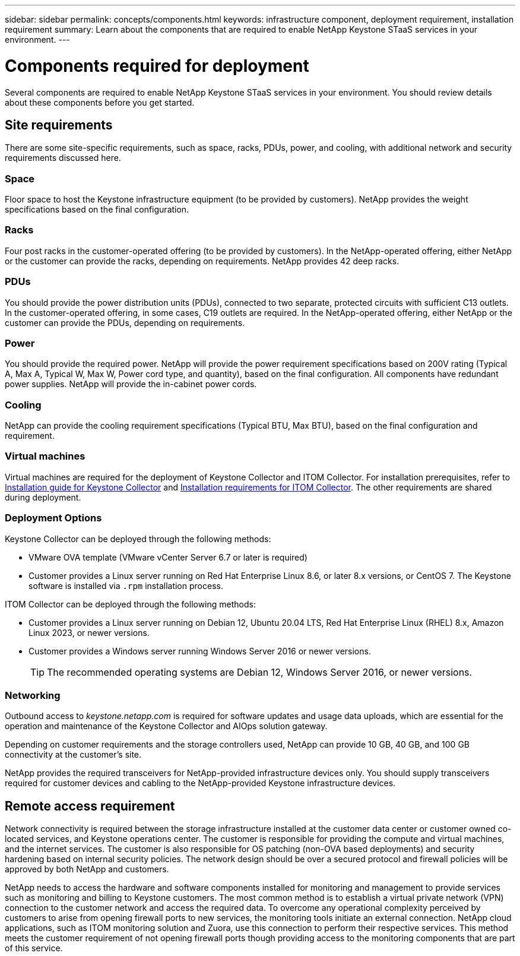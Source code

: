 ---
sidebar: sidebar
permalink: concepts/components.html
keywords: infrastructure component, deployment requirement, installation requirement
summary: Learn about the components that are required to enable NetApp Keystone STaaS services in your environment.
---

= Components required for deployment
:hardbreaks:
:nofooter:
:icons: font
:linkattrs:
:imagesdir: ../media/

[.lead]
Several components are required to enable NetApp Keystone STaaS services in your environment. You should review details about these components before you get started.

== Site requirements
There are some site-specific requirements, such as space, racks, PDUs, power, and cooling, with additional network and security requirements discussed here.

=== Space
Floor space to host the Keystone infrastructure equipment (to be provided by customers). NetApp provides the weight specifications based on the final configuration.

=== Racks
Four post racks in the customer-operated offering (to be provided by customers). In the NetApp-operated offering, either NetApp or the customer can provide the racks, depending on requirements. NetApp provides 42 deep racks.

=== PDUs
You should provide the power distribution units (PDUs), connected to two separate, protected circuits with sufficient C13 outlets. In the customer-operated offering, in some cases, C19 outlets are required. In the NetApp-operated offering, either NetApp or the customer can provide the PDUs, depending on requirements.

=== Power
You should provide the required power. NetApp will provide the power requirement specifications based on 200V rating (Typical A, Max A, Typical W, Max W, Power cord type, and quantity), based on the final configuration. All components have redundant power supplies. NetApp will provide the in-cabinet power cords.

=== Cooling
NetApp can provide the cooling requirement specifications (Typical BTU, Max BTU), based on the final configuration and requirement.

=== Virtual machines
Virtual machines are required for the deployment of Keystone Collector and ITOM Collector. For installation prerequisites, refer to link:../installation/installation-overview.html[Installation guide for Keystone Collector] and link:../installation/itom-prereqs.html[Installation requirements for ITOM Collector]. The other requirements are shared during deployment.

=== Deployment Options
Keystone Collector can be deployed through the following methods:

*	VMware OVA template (VMware vCenter Server 6.7 or later is required)
*	Customer provides a Linux server running on Red Hat Enterprise Linux 8.6, or later 8.x versions, or CentOS 7. The Keystone software is installed via `.rpm` installation process.

ITOM Collector can be deployed through the following methods:

* Customer provides a Linux server running on Debian 12, Ubuntu 20.04 LTS, Red Hat Enterprise Linux (RHEL) 8.x, Amazon Linux 2023, or newer versions.
* Customer provides a Windows server running Windows Server 2016 or newer versions.
+
TIP: The recommended operating systems are Debian 12, Windows Server 2016, or newer versions.

=== Networking 
Outbound access to _keystone.netapp.com_ is required for software updates and usage data uploads, which are essential for the operation and maintenance of the Keystone Collector and AIOps solution gateway.

Depending on customer requirements and the storage controllers used, NetApp can provide 10 GB, 40 GB, and 100 GB connectivity at the customer's site.

NetApp provides the required transceivers for NetApp-provided infrastructure devices only. You should supply transceivers required for customer devices and cabling to the NetApp-provided Keystone infrastructure devices.

== Remote access requirement
Network connectivity is required between the storage infrastructure installed at the customer data center or customer owned co-located services, and Keystone operations center. The customer is responsible for providing the compute and virtual machines, and the internet services. The customer is also responsible for OS patching (non-OVA based deployments) and security hardening based on internal security policies. The network design should be over a secured protocol and firewall policies will be approved by both NetApp and customers.

NetApp needs to access the hardware and software components installed for monitoring and management to provide services such as monitoring and billing to Keystone customers. The most common method is to establish a virtual private network (VPN) connection to the customer network and access the required data. To overcome any operational complexity perceived by customers to arise from opening firewall ports to new services, the monitoring tools initiate an external connection. NetApp cloud applications, such as ITOM monitoring solution and Zuora, use this connection to perform their respective services. This method meets the customer requirement of not opening firewall ports though providing access to the monitoring components that are part of this service. 
